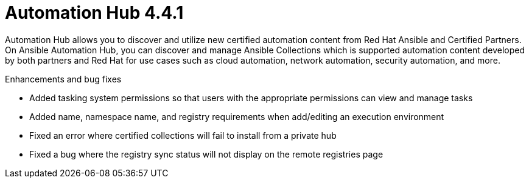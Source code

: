 [[hub-441-intro]]
= Automation Hub 4.4.1

Automation Hub allows you to discover and utilize new certified automation content from Red Hat Ansible and Certified Partners. On Ansible Automation Hub, you can discover and manage Ansible Collections which is supported automation content developed by both partners and Red Hat for use cases such as cloud automation, network automation, security automation, and more.

.Enhancements and bug fixes

* Added tasking system permissions so that users with the appropriate permissions can view and manage tasks
* Added name, namespace name, and registry requirements when add/editing an execution environment
* Fixed an error where certified collections will fail to install from a private hub
* Fixed a bug where the registry sync status will not display on the remote registries page
